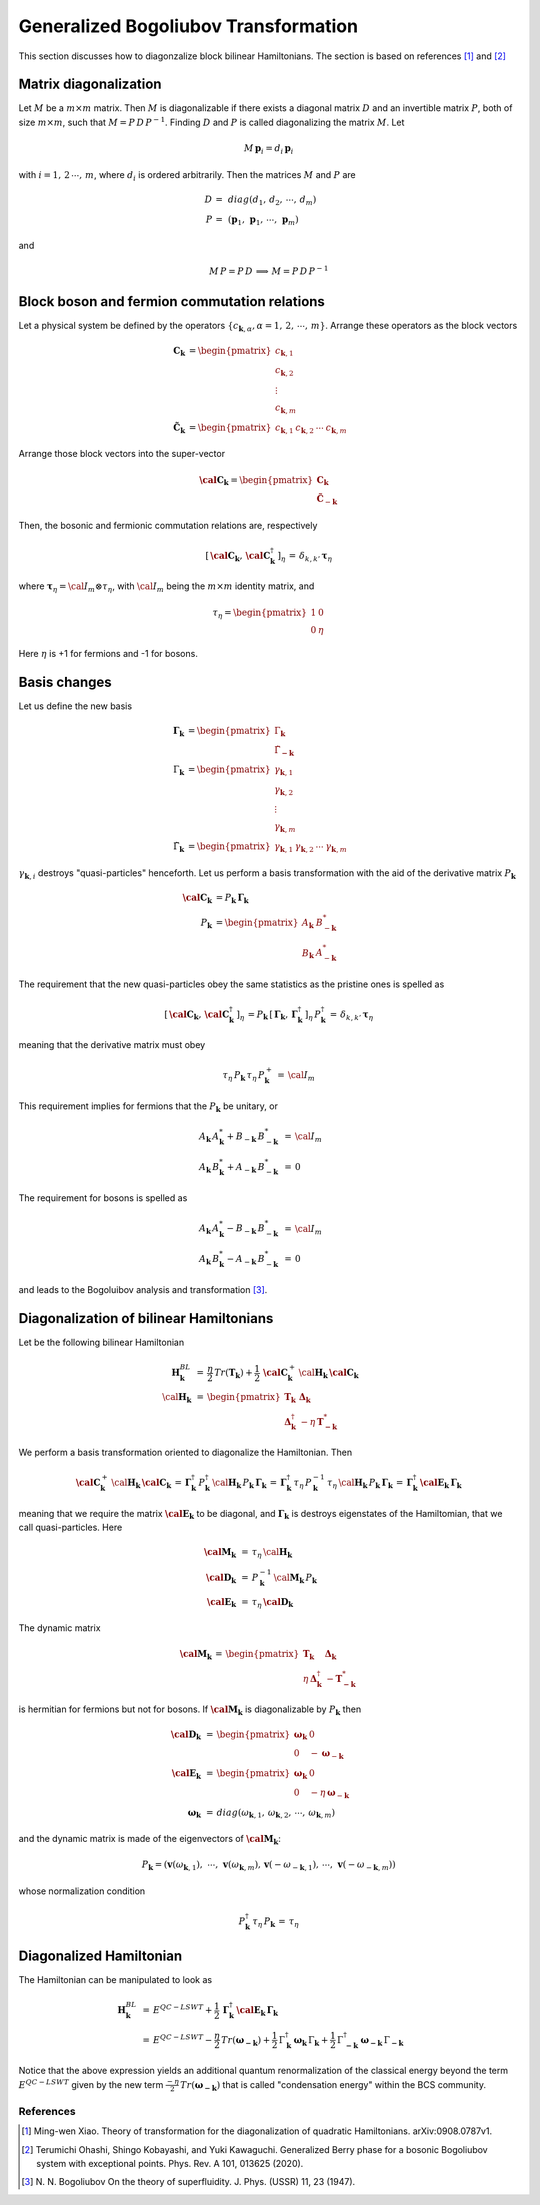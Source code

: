 .. _user-guide_methods_bogoliubov:

*************************************
Generalized Bogoliubov Transformation
*************************************

This section discusses how to diagonzalize block bilinear Hamiltonians.
The section is based on references [1]_ and [2]_

=======================
Matrix diagonalization
=======================
Let :math:`M` be a :math:`m\times m` matrix. Then :math:`M` is diagonalizable if there
exists a diagonal matrix :math:`D` and an invertible matrix :math:`P`, both of size
:math:`m\times m`, such that :math:`M=P\, D\, P^{-1}`. Finding :math:`D` and :math:`P`
is called diagonalizing the matrix :math:`M`. Let

.. math::
  M\,\boldsymbol{p}_i=d_i\,\boldsymbol{p}_i

with :math:`i = 1,\,2\,\cdots,\,m`, where :math:`d_i` is ordered arbitrarily. Then
the matrices :math:`M` and :math:`P` are

.. math::
  D \,=\,& diag(d_1,\,d_2,\,\cdots,\,d_m)\\
  P \,=\,&(\boldsymbol{p}_1,\,\boldsymbol{p}_1,\,\cdots,\,\boldsymbol{p}_m)

and

.. math::
  M\, P = P\, D\,\implies\,M=P\,D\,P^{-1}

=============================================
Block boson and fermion commutation relations
=============================================
Let a physical system be defined by the operators :math:`\{c_{\boldsymbol{k},\alpha},\alpha=1,\,2,\,\cdots,\,m\}`.
Arrange these operators as the block vectors

.. math::
  \boldsymbol{C}_\boldsymbol{k}&=\begin{pmatrix}c_{\boldsymbol{k},1}\\c_{\boldsymbol{k},2}\\\vdots\\c_{\boldsymbol{k},m}\end{pmatrix}\\
  \boldsymbol{\tilde{C}}_\boldsymbol{k}&=\begin{pmatrix}c_{\boldsymbol{k},1}&c_{\boldsymbol{k},2}&\cdots&c_{\boldsymbol{k},m}\end{pmatrix}

Arrange those block vectors into the super-vector

.. math::
  \boldsymbol{\cal{C}}_\boldsymbol{k}=\begin{pmatrix}\boldsymbol{C}_\boldsymbol{k}\\\boldsymbol{\tilde{C}}_{-\boldsymbol{k}}\end{pmatrix}

Then, the bosonic and fermionic commutation relations are, respectively

.. math::
  \left[\,\boldsymbol{\cal{C}}_\boldsymbol{k},\,\boldsymbol{\cal{C}}_\boldsymbol{k}^\dagger\,\right]_\eta \,= \,\delta_{k,k'}\,{\boldsymbol \tau}_\eta

where :math:`\boldsymbol{\tau}_\eta= {\cal I}_m\otimes\tau_\eta`, with :math:`{\cal I}_m` being the
:math:`m\times m` identity matrix, and

.. math::
  \tau_\eta =\begin{pmatrix}1&0\\0&\eta\end{pmatrix}

Here :math:`\eta` is +1 for fermions and -1 for bosons.

=============
Basis changes
=============
Let us define the new basis

.. math::
  \boldsymbol{\Gamma}_\boldsymbol{k}&=\begin{pmatrix}\Gamma_\boldsymbol{k}\\\tilde{\Gamma}_\boldsymbol{-k}\end{pmatrix}\\
  \Gamma_\boldsymbol{k}&=\begin{pmatrix}\gamma_{\boldsymbol{k},1}\\\gamma_{\boldsymbol{k},2}\\\vdots\\\gamma_{\boldsymbol{k},m}\end{pmatrix}\\
  \tilde{\Gamma}_\boldsymbol{k}&=\begin{pmatrix}\gamma_{\boldsymbol{k},1}&\gamma_{\boldsymbol{k},2}&\cdots&\gamma_{\boldsymbol{k},m}\end{pmatrix}

:math:`\gamma_{\boldsymbol{k},i}` destroys "quasi-particles" henceforth. Let us perform a basis transformation
with the aid of the derivative matrix :math:`P_\boldsymbol{k}`

.. math::
 \boldsymbol{\cal{C}}_\boldsymbol{k}&=P_\boldsymbol{k}\,\boldsymbol{\Gamma}_\boldsymbol{k}\\
 P_\boldsymbol{k}&=\begin{pmatrix}A_\boldsymbol{k}&B_{-\boldsymbol{k}}^*\\B_\boldsymbol{k}&A_{-\boldsymbol{k}}^*\end{pmatrix}

The requirement that the new quasi-particles obey the same statistics as the pristine ones is spelled as

.. math::
  \left[\,\boldsymbol{\cal{C}}_\boldsymbol{k},\,\boldsymbol{\cal{C}}_\boldsymbol{k}^\dagger\,\right]_\eta \,=
  P_\boldsymbol{k}\,\left[\,\boldsymbol{\Gamma}_\boldsymbol{k},\,\boldsymbol{\Gamma}_\boldsymbol{k}^\dagger\,\right]_\eta \,P_\boldsymbol{k}^\dagger\,=
  \,\delta_{k,k'}\,{\boldsymbol \tau}_\eta

meaning that the derivative matrix must obey

.. math::
  \tau_\eta\,P_\boldsymbol{k}\,\tau_\eta\,P_\boldsymbol{k}^+\,=\,{\cal I}_m

This requirement implies for fermions that the :math:`P_\boldsymbol{k}` be unitary, or

.. math::
  A_\boldsymbol{k}\,A_\boldsymbol{k}^*+B_{-\boldsymbol{k}} \,B_{-\boldsymbol{k}}^* &\,=\, {\cal I}_m\\
  A_\boldsymbol{k}\,B_\boldsymbol{k}^*+A_{-\boldsymbol{k}} \,B_{-\boldsymbol{k}}^* &\,=\, 0

The requirement for bosons is spelled as

.. math::
  A_\boldsymbol{k}\,A_\boldsymbol{k}^*-B_{-\boldsymbol{k}} \,B_{-\boldsymbol{k}}^* &\,=\, {\cal I}_m\\
  A_\boldsymbol{k}\,B_\boldsymbol{k}^*-A_{-\boldsymbol{k}} \,B_{-\boldsymbol{k}}^* &\,=\, 0

and leads to the Bogoluibov analysis and transformation [3]_.

========================================
Diagonalization of bilinear Hamiltonians
========================================
Let be the following bilinear Hamiltonian

.. math::
  \boldsymbol{H}_\boldsymbol{k}^{BL}&\,=\,
  \frac{\eta}{2}\,Tr(\boldsymbol{T}_\boldsymbol{k})+\frac{1}{2}\,\boldsymbol{\cal{C}}_\boldsymbol{k}^+\,
  \cal{\boldsymbol{H}}_\boldsymbol{k}\,\boldsymbol{\cal{C}}_\boldsymbol{k}\\
  \cal{\boldsymbol{H}}_\boldsymbol{k}&\,=\,
  \begin{pmatrix}\boldsymbol{T}_\boldsymbol{k}&\boldsymbol{\Delta}_\boldsymbol{k}\\
                  \boldsymbol{\Delta}_\boldsymbol{k}^\dagger&-\eta\,\boldsymbol{T}_{\boldsymbol{-k}}^*
  \end{pmatrix}

We perform a basis transformation oriented to diagonalize the Hamiltonian. Then

.. math::
  \boldsymbol{\cal{C}}_\boldsymbol{k}^+\,
  \cal{\boldsymbol{H}}_\boldsymbol{k}\,\boldsymbol{\cal{C}}_\boldsymbol{k}\,=\,
  \boldsymbol{\Gamma}_\boldsymbol{k}^\dagger\,P_\boldsymbol{k}^\dagger\,
  \cal{\boldsymbol{H}}_\boldsymbol{k}\,P_\boldsymbol{k}\,\boldsymbol{\Gamma}_\boldsymbol{k}
  \,=\,
  \boldsymbol{\Gamma}_\boldsymbol{k}^\dagger\,\tau_\eta\,P_\boldsymbol{k}^{-1}\,\tau_\eta\,
  \cal{\boldsymbol{H}}_\boldsymbol{k}\,P_\boldsymbol{k}\,\boldsymbol{\Gamma}_\boldsymbol{k}
  \,=\,
  \boldsymbol{\Gamma}_\boldsymbol{k}^\dagger\,
  \boldsymbol{\cal E}_\boldsymbol{k}\,\boldsymbol{\Gamma}_\boldsymbol{k}

meaning that we require the matrix :math:`\boldsymbol{\cal E}_\boldsymbol{k}` to be diagonal, and
:math:`\boldsymbol{\Gamma}_\boldsymbol{k}` is destroys eigenstates of the Hamiltomian, that we call
quasi-particles. Here

.. math::
  \boldsymbol{\cal M}_\boldsymbol{k}&\,=\,\tau_\eta\,\cal{\boldsymbol{H}}_\boldsymbol{k}\\
  \boldsymbol{\cal D}_\boldsymbol{k}&\,=\,P_\boldsymbol{k}^{-1}\,\cal{\boldsymbol{M}}_\boldsymbol{k}\,P_\boldsymbol{k}\\
  \boldsymbol{\cal E}_\boldsymbol{k}&\,=\,\tau_\eta\,\boldsymbol{\cal D}_\boldsymbol{k}

The dynamic matrix

.. math::
  \boldsymbol{\cal M}_\boldsymbol{k}\,=\,
  \begin{pmatrix}\boldsymbol{T}_\boldsymbol{k}&\boldsymbol{\Delta}_\boldsymbol{k}\\
                  \eta\,\boldsymbol{\Delta}_\boldsymbol{k}^\dagger&-\boldsymbol{T}_{\boldsymbol{-k}}^*
  \end{pmatrix}

is hermitian for fermions but not for bosons. If
:math:`\boldsymbol{\cal M}_\boldsymbol{k}` is diagonalizable by :math:`P_\boldsymbol{k}`
then

.. math::
  \boldsymbol{\cal D}_\boldsymbol{k}&\,=\,
      \begin{pmatrix}
        \boldsymbol{\omega}_\boldsymbol{k}&0\\0&-\boldsymbol{\omega}_{-\boldsymbol{k}}
      \end{pmatrix}\\\\
  \boldsymbol{\cal E}_\boldsymbol{k}&\,=\,
      \begin{pmatrix}
        \boldsymbol{\omega}_\boldsymbol{k}&0\\0&-\eta\,\boldsymbol{\omega}_{-\boldsymbol{k}}
      \end{pmatrix}\\\\
   \boldsymbol{\omega}_\boldsymbol{k}&\,=\,
   diag(\omega_{\boldsymbol{k},1},\,\omega_{\boldsymbol{k},2},\,\cdots,\,\omega_{\boldsymbol{k},m})

and the dynamic matrix is made of the eigenvectors of :math:`\boldsymbol{\cal M}_\boldsymbol{k}`:

.. math::
  P_\boldsymbol{k}=
    (\boldsymbol{v}(\omega_{\boldsymbol{k},1}),\,\,\cdots,\,\boldsymbol{v}(\omega_{\boldsymbol{k},m}),\,
    \boldsymbol{v}(-\omega_{-\boldsymbol{k},1}),\,\cdots,\,\boldsymbol{v}(-\omega_{-\boldsymbol{k},m}))

whose normalization condition

.. math::
  P_\boldsymbol{k}^\dagger\,\tau_\eta\,P_\boldsymbol{k}\,=\,\tau_\eta

========================
Diagonalized Hamiltonian
========================
The Hamiltonian can be manipulated to look as

.. math::
  \boldsymbol{H}_\boldsymbol{k}^{BL}&\,=\,
  E^{QC-LSWT}
  +\frac{1}{2}\,\boldsymbol{\Gamma}_\boldsymbol{k}^\dagger\,
  \boldsymbol{\cal E}_\boldsymbol{k}\,\boldsymbol{\Gamma}_\boldsymbol{k}\\
  &\,=\,
  E^{QC-LSWT}-\frac{\eta}{2}\,Tr(\boldsymbol{\omega}_{\boldsymbol{-k}})
  +\frac{1}{2}\,\Gamma_\boldsymbol{k}^\dagger\,\boldsymbol{\omega}_\boldsymbol{k}\,\Gamma_\boldsymbol{k}
  +\frac{1}{2}\,\Gamma_{\boldsymbol{-k}}^\dagger\,\boldsymbol{\omega}_{\boldsymbol{-k}}\,\Gamma_{\boldsymbol{-k}}

Notice that the above expression yields an additional quantum renormalization of the classical energy beyond the term
:math:`E^{QC-LSWT}` given by the new term
:math:`\frac{-\eta}{2}\,Tr(\boldsymbol{\omega}_{\boldsymbol{-k}})` that is called "condensation energy" within the
BCS community.

References
==========

.. [1] Ming-wen Xiao.
       Theory of transformation for the diagonalization of quadratic Hamiltonians.
       arXiv:0908.0787v1.

.. [2] Terumichi Ohashi, Shingo Kobayashi, and Yuki Kawaguchi.
	     Generalized Berry phase for a bosonic Bogoliubov system with exceptional points.
	     Phys. Rev. A 101, 013625 (2020).

.. [3] N. N. Bogoliubov
       On the theory of superfluidity.
       J. Phys. (USSR) 11, 23 (1947).
